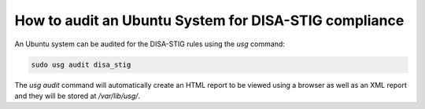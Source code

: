 How to audit an Ubuntu System for DISA-STIG compliance
######################################################

An Ubuntu system can be audited for the DISA-STIG rules using the `usg` command:

.. code-block:: bash

    sudo usg audit disa_stig

The `usg audit` command will automatically create an HTML report to be viewed using a browser as well as an XML report and they will be stored at `/var/lib/usg/`.
